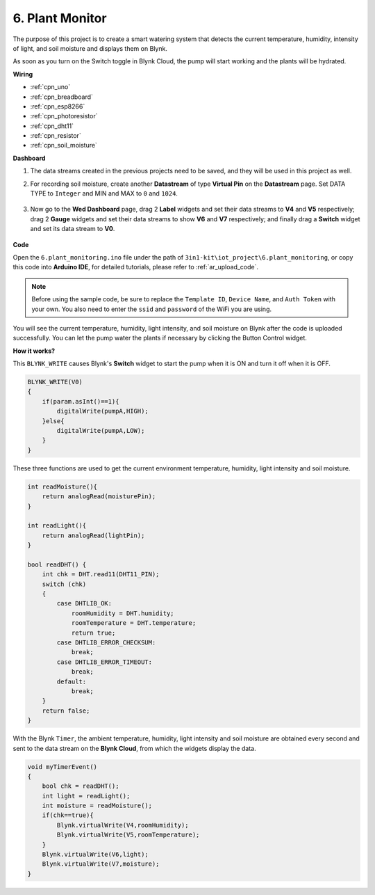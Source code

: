.. _iot_plant:

6. Plant Monitor
==========================

The purpose of this project is to create a smart watering system that detects the current temperature, humidity, intensity of light, and soil moisture and displays them on Blynk.

As soon as you turn on the Switch toggle in Blynk Cloud, the pump will start working and the plants will be hydrated.


**Wiring**

.. image:: img/wiring_soil_pump.jpg
    :width: 800

* :ref:`cpn_uno`
* :ref:`cpn_breadboard`
* :ref:`cpn_esp8266`
* :ref:`cpn_photoresistor`
* :ref:`cpn_dht11`
* :ref:`cpn_resistor`
* :ref:`cpn_soil_moisture`

**Dashboard**

#. The data streams created in the previous projects need to be saved, and they will be used in this project as well.

#. For recording soil moisture, create another **Datastream** of type **Virtual Pin** on the **Datastream** page. Set DATA TYPE to ``Integer`` and MIN and MAX to ``0`` and ``1024``.

    .. image:: img/sp220610_155221.png

#. Now go to the **Wed Dashboard** page, drag 2 **Label** widgets and set their data streams to **V4** and **V5** respectively; drag 2 **Gauge** widgets and set their data streams to show **V6** and **V7** respectively; and finally drag a **Switch** widget and set its data stream to **V0**.

    .. image:: img/sp220610_155350.png


**Code**

Open the ``6.plant_monitoring.ino`` file under the path of ``3in1-kit\iot_project\6.plant_monitoring``, or copy this code into **Arduino IDE**, for detailed tutorials, please refer to :ref:`ar_upload_code`.

.. note::
    Before using the sample code, be sure to replace the ``Template ID``, ``Device Name``, and ``Auth Token`` with your own. You also need to enter the ``ssid`` and ``password`` of the WiFi you are using.

.. raw:: html
    
    <iframe src=https://create.arduino.cc/editor/sunfounder01/f738bcb5-4ee2-475b-b683-759e6b2041b0/preview?embed style="height:510px;width:100%;margin:10px 0" frameborder=0></iframe>


You will see the current temperature, humidity, light intensity, and soil moisture on Blynk after the code is uploaded successfully. You can let the pump water the plants if necessary by clicking the Button Control widget.

**How it works?**

This ``BLYNK_WRITE`` causes Blynk's **Switch** widget to start the pump when it is ON and turn it off when it is OFF.

.. code-block:: arduino

    BLYNK_WRITE(V0)
    {
        if(param.asInt()==1){
            digitalWrite(pumpA,HIGH);
        }else{
            digitalWrite(pumpA,LOW); 
        }
    }


These three functions are used to get the current environment temperature, humidity, light intensity and soil moisture.

.. code-block:: arduino

    int readMoisture(){
        return analogRead(moisturePin);
    }

    int readLight(){
        return analogRead(lightPin);
    }

    bool readDHT() {
        int chk = DHT.read11(DHT11_PIN);
        switch (chk)
        {
            case DHTLIB_OK:
                roomHumidity = DHT.humidity;
                roomTemperature = DHT.temperature;
                return true;
            case DHTLIB_ERROR_CHECKSUM:
                break;
            case DHTLIB_ERROR_TIMEOUT:
                break;
            default:
                break;
        }
        return false;
    }

With the Blynk ``Timer``, the ambient temperature, humidity, light intensity and soil moisture are obtained every second and sent to the data stream on the **Blynk Cloud**, from which the widgets display the data.


.. code-block:: arduino

    void myTimerEvent()
    {
        bool chk = readDHT();
        int light = readLight();
        int moisture = readMoisture();
        if(chk==true){
            Blynk.virtualWrite(V4,roomHumidity);
            Blynk.virtualWrite(V5,roomTemperature);
        }
        Blynk.virtualWrite(V6,light);
        Blynk.virtualWrite(V7,moisture);
    }
